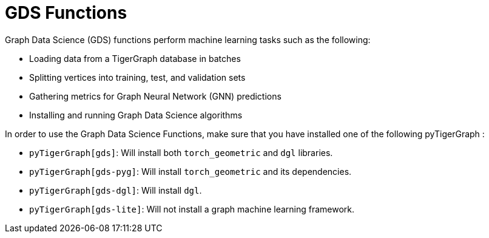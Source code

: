 = GDS Functions
:description: Reference for GDS functions.

Graph Data Science (GDS) functions perform machine learning tasks such as the following:

* Loading data from a TigerGraph database in batches
* Splitting vertices into training, test, and validation sets
* Gathering metrics for Graph Neural Network (GNN) predictions
* Installing and running Graph Data Science algorithms


In order to use the Graph Data Science Functions, make sure that you have installed one of the following pyTigerGraph :

* `pyTigerGraph[gds]`: Will install both `torch_geometric` and `dgl` libraries.
* `pyTigerGraph[gds-pyg]`: Will install `torch_geometric` and its dependencies.
* `pyTigerGraph[gds-dgl]`: Will install `dgl`.
* `pyTigerGraph[gds-lite]`: Will not install a graph machine learning framework.

